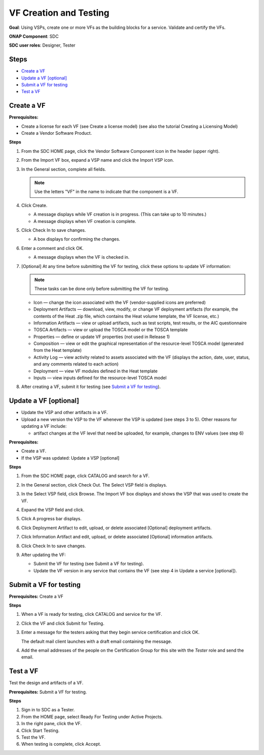 .. This work is licensed under a Creative Commons Attribution 4.0
.. International License. http://creativecommons.org/licenses/by/4.0
.. Copyright 2019 ONAP Doc Team.  All rights reserved.

VF Creation and Testing
=======================
**Goal**: Using VSPs, create one or more VFs as the building blocks for a
service. Validate and certify the VFs.

**ONAP Component**: SDC

**SDC user roles**: Designer, Tester

|image1|

Steps
-----

- `Create a VF`_
- `Update a VF [optional]`_
- `Submit a VF for testing`_
- `Test a VF`_

Create a VF
-----------

**Prerequisites:**

- Create a license for each VF (see Create a license model) (see also the
  tutorial Creating a Licensing Model)
- Create a Vendor Software Product.

**Steps**

#. From the SDC HOME page, click the Vendor Software Component icon in the
   header (upper right).

   |image2|

#. From the Import VF box, expand a VSP name and click the Import VSP icon.

   |image3|

#. In the General section, complete all fields.

   .. note:: Use the letters "VF" in the name to indicate that the component is a VF.

#. Click Create.

   - A message displays while VF creation is in progress. (This can take up to 10
     minutes.)
   - A message displays when VF creation is complete.

#. Click Check In to save changes.

   - A box displays for confirming the changes.

#. Enter a comment and click OK.

   - A message displays when the VF is checked in.

#. [Optional]  At any time before submitting the VF for testing, click these
   options to update VF information:

   .. note:: These tasks can be done only before submitting the VF for testing.

   - Icon — change the icon associated with the VF (vendor-supplied icons are
     preferred)
   - Deployment Artifacts — download, view, modify, or change VF deployment
     artifacts (for example, the contents of the Heat .zip file, which contains
     the Heat volume template, the VF license, etc.)
   - Information Artifacts — view or upload artifacts, such as test scripts, test
     results, or the AIC questionnaire
   - TOSCA Artifacts — view or upload the TOSCA model or the TOSCA template
   - Properties — define or update VF properties (not used in Release 1)
   - Composition — view or edit the graphical representation of the resource-level
     TOSCA model (generated from the Heat template)
   - Activity Log — view activity related to assets associated with the VF
     (displays the action, date, user, status, and any comments related to each
     action)
   - Deployment — view VF modules defined in the Heat template
   - Inputs — view inputs defined for the resource-level TOSCA model

#. After creating a VF, submit it for testing (see `Submit a VF for testing`_).

Update a VF [optional]
----------------------

- Update the VSP and other artifacts in a VF.
- Upload a new version the VSP to the VF whenever the VSP is updated (see steps
  3 to 5). Other reasons for updating a VF include:

  - artifact changes at the VF level that need be uploaded, for example,
    changes to ENV values (see step 6)

**Prerequisites:**

- Create a VF.
- If the VSP was updated: Update a VSP [optional]

**Steps**

#. From the SDC HOME page, click CATALOG and search for a VF.

#. In the General section, click Check Out.
   The Select VSP field is displays.

#. In the Select VSP field, click Browse.
   The Import VF box displays and shows the VSP that was used to create the VF.

#. Expand the VSP field and click. 

   |image4|

#. Click |image5|
   A progress bar displays. |image6|

#. Click Deployment Artifact to edit, upload, or delete associated [Optional]
   deployment artifacts.

#. Click Information Artifact and edit, upload, or delete associated [Optional]
   information artifacts.

#. Click Check In to save changes.

#. After updating the VF:

   - Submit the VF for testing (see Submit a VF for testing).
   - Update the VF version in any service that contains the VF
     (see step 4 in Update a service [optional]).

Submit a VF for testing
-----------------------

**Prerequisites:** Create a VF

**Steps**

#. When a VF is ready for testing, click CATALOG and service for the VF.
#. Click the VF and click Submit for Testing.

   |image7|

   |image8|

#. Enter a message for the testers asking that they begin service certification
   and click OK.

   The default mail client launches with a draft email containing the message.

#. Add the email addresses of the people on the Certification Group for this
   site with the *Tester* role and send the email.

Test a VF
---------

Test the design and artifacts of a VF.

**Prerequisites:** Submit a VF for testing.

**Steps**

#. Sign in to SDC as a Tester.
#. From the HOME page, select Ready For Testing under Active Projects.
#. In the right pane, click the VF.
#. Click Start Testing.
#. Test the VF.
#. When testing is complete, click Accept.

.. |image1| image:: media/design_vf_workflow.png
.. |image2| image:: media/image2017-1-27_11-13-30.png
.. |image3| image:: media/image2017-1-27_11-14-3.png
.. |image4| image:: media/image2017-1-27_11-17-18.png
.. |image5| image:: media/sdc_artifact_update.png
.. |image6| image:: media/design_vf_updatevspmessage.png
.. |image7| image:: media/image2017-1-27_11-20-13.png
.. |image8| image:: media/image2017-1-27_11-21-4.png
